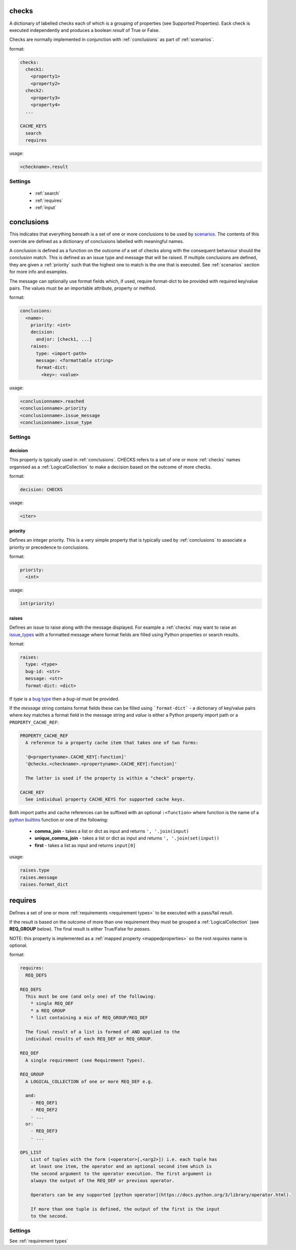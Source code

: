 checks
------

A dictionary of labelled checks each of which is a grouping of properties (see
Supported Properties). Eack check is executed independently and produces a
boolean *result* of True or False.

Checks are normally implemented in conjunction with :ref:`conclusions`
as part of :ref:`scenarios`.

format:

.. code-block:: yaml

    checks:
      check1:
        <property1>
        <property2>
      check2:
        <property3>
        <property4>
      ...

    CACHE_KEYS
      search
      requires

usage:

.. code-block:: python

    <checkname>.result

Settings
^^^^^^^^

  * :ref:`search`
  * :ref:`requires`
  * :ref:`input`


conclusions
-----------

This indicates that everything beneath is a set of one or more conclusions to
be used by `scenarios <../hotsos/core/ycheck/scenarios.py>`_. The contents of
this override are defined as a dictionary of conclusions labelled with
meaningful names.

A conclusion is defined as a function on the outcome of a set of checks along
with the consequent behaviour should the conclusion match. This is defined as
an issue type and message that will be raised. If multiple conclusions are
defined, they are given a :ref:`priority` such that the highest one to
match is the one that is executed. See :ref:`scenarios` section for more
info and examples.

The message can optionally use format fields which, if used, require
format-dict to be provided with required key/value pairs. The values must be
an importable attribute, property or method.

format:

.. code-block:: yaml

    conclusions:
      <name>:
        priority: <int>
        decision:
          and|or: [check1, ...]
        raises:
          type: <import-path>
          message: <formattable string>
          format-dict:
            <key>: <value>

usage:

.. code-block:: python

    <conclusionname>.reached
    <conclusionname>.priority
    <conclusionname>.issue_message
    <conclusionname>.issue_type

Settings
^^^^^^^^

decision
""""""""

This property is typically used in :ref:`conclusions`.
CHECKS refers to a set of one or more :ref:`checks` names organised as a
:ref:`LogicalCollection` to make a decision based on the outcome of more
checks.

format:

.. code-block:: yaml

    decision: CHECKS

usage:

.. code-block:: python

    <iter>

priority
""""""""

Defines an integer priority. This is a very simple property that is typically
used by :ref:`conclusions` to associate a priority or precedence to
conclusions.

format:

.. code-block:: console

    priority:
      <int>

usage:

.. code-block:: python

    int(priority)

raises
""""""

Defines an issue to raise along with the message displayed. For example a
:ref:`checks` may want to raise an `issue_types <../hotsos/core/issues/issue_types.py>`_
with a formatted message where format fields are filled using Python properties
or search results.

format:

.. code-block:: console

    raises:
      type: <type>
      bug-id: <str>
      message: <str>
      format-dict: <dict>

If *type* is a `bug type <../hotsos/core/issues/issue_types.py>`_ then a *bug-id*
must be provided.

If the *message* string contains format fields these can be filled
using ```format-dict``` - a dictionary of key/value pairs where *key* matches a
format field in the message string and *value* is either a Python property
import path or a ``PROPERTY_CACHE_REF``:

.. code-block:: console

    PROPERTY_CACHE_REF
      A reference to a property cache item that takes one of two forms:

      '@<propertyname>.CACHE_KEY[:function]'
      '@checks.<checkname>.<propertyname>.CACHE_KEY[:function]'

      The latter is used if the property is within a "check" property.

    CACHE_KEY
      See individual property CACHE_KEYS for supported cache keys.

Both import paths and cache references can be suffixed with an optional
``:<function>`` where function is the name of a  `python builtins <https://docs.python.org/3/library/functions.html>`_ function
or one of the following:

  * **comma_join** - takes a list or dict as input and returns ``', '.join(input)``
  * **unique_comma_join** - takes a list or dict as input and returns ``', '.join(set(input))``
  * **first** - takes a list as input and returns ``input[0]``

usage:

.. code-block:: python

    raises.type
    raises.message
    raises.format_dict

requires
--------

Defines a set of one or more :ref:`requirements <requirement types>` to be executed with a pass/fail result.

If the result is based on the outcome of more than one requirement they must be grouped a :ref:`LogicalCollection` (see **REQ_GROUP** below).
The final result is either True/False for *passes*.

NOTE: this property is implemented as a :ref:`mapped property <mappedproperties>` so the root *requires* name is optional.

format:

.. code-block:: console

    requires:
      REQ_DEFS

    REQ_DEFS
      This must be one (and only one) of the following:
        * single REQ_DEF
        * a REQ_GROUP
        * list containing a mix of REQ_GROUP/REQ_DEF

      The final result of a list is formed of AND applied to the
      individual results of each REQ_DEF or REQ_GROUP.

    REQ_DEF
      A single requirement (see Requirement Types).

    REQ_GROUP
      A LOGICAL_COLLECTION of one or more REQ_DEF e.g.

      and:
        - REQ_DEF1
        - REQ_DEF2
        - ...
      or:
        - REQ_DEF3
        - ...

    OPS_LIST
        List of tuples with the form (<operator>[,<arg2>]) i.e. each tuple has
        at least one item, the operator and an optional second item which is
        the second argument to the operator execution. The first argument is
        always the output of the REQ_DEF or previous operator.

        Operators can be any supported [python operator](https://docs.python.org/3/library/operator.html).

        If more than one tuple is defined, the output of the first is the input
        to the second.

Settings
^^^^^^^^

See :ref:`requirement types`
